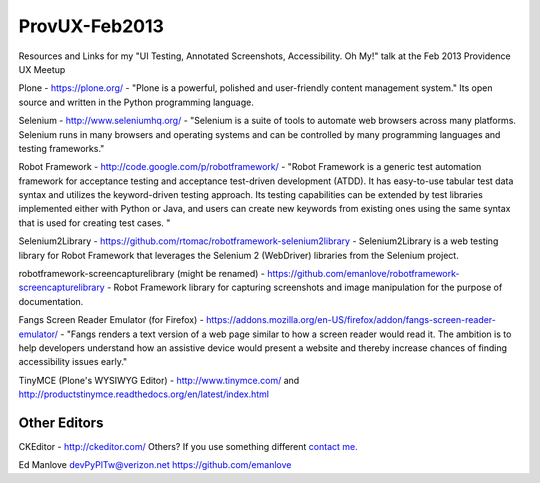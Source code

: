 ProvUX-Feb2013
==============

Resources and Links for my "UI Testing, Annotated Screenshots, Accessibility. Oh My!" talk at the Feb 2013 Providence UX Meetup

Plone - https://plone.org/ - "Plone is a powerful, polished and user-friendly content management system." Its open source and written in the Python programming language.

Selenium - http://www.seleniumhq.org/ -  "Selenium is a suite of tools to automate web browsers across many platforms. Selenium runs in many browsers and operating systems and can be controlled by many programming languages and testing frameworks."

Robot Framework - http://code.google.com/p/robotframework/ - "Robot Framework is a generic test automation framework for acceptance testing and acceptance test-driven development (ATDD). It has easy-to-use tabular test data syntax and utilizes the keyword-driven testing approach. Its testing capabilities can be extended by test libraries implemented either with Python or Java, and users can create new keywords from existing ones using the same syntax that is used for creating test cases. "

Selenium2Library - https://github.com/rtomac/robotframework-selenium2library - Selenium2Library is a web testing library for Robot Framework that leverages the Selenium 2 (WebDriver) libraries from the Selenium project.

robotframework-screencapturelibrary (might be renamed) - https://github.com/emanlove/robotframework-screencapturelibrary - Robot Framework library for capturing screenshots and image manipulation for the purpose of documentation.

Fangs Screen Reader Emulator (for Firefox) - https://addons.mozilla.org/en-US/firefox/addon/fangs-screen-reader-emulator/ - "Fangs renders a text version of a web page similar to how a screen reader would read it. The ambition is to help developers understand how an assistive device would present a website and thereby increase chances of finding accessibility issues early."

TinyMCE (Plone's WYSIWYG Editor) - http://www.tinymce.com/ and http://productstinymce.readthedocs.org/en/latest/index.html

Other Editors
-------------
CKEditor - http://ckeditor.com/
Others? If you use something different `contact me. <mailto:devPyPlTw@verizon.net?subject=This_is_the_editor_I_use>`_

Ed Manlove
devPyPlTw@verizon.net
https://github.com/emanlove
